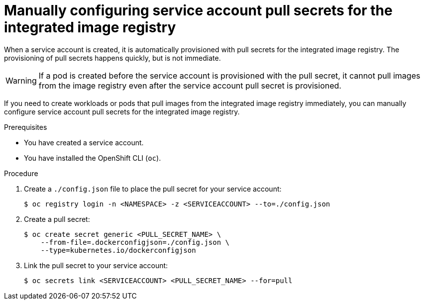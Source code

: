// Module included in the following assemblies:
//
// * openshift_images/managing_images/using-image-pull-secrets.adoc
// * authentication/understanding-and-creating-service-accounts.adoc


:_content-type: CONCEPT
[id="registry-configuring-pullsecrets-service-accounts_{context}"]
= Manually configuring service account pull secrets for the integrated image registry

When a service account is created, it is automatically provisioned with pull secrets for the integrated image registry. The provisioning of pull secrets happens quickly, but is not immediate.

[WARNING]
====
If a pod is created before the service account is provisioned with the pull secret, it cannot pull images from the image registry even after the service account pull secret is  provisioned.
====

If you need to create workloads or pods that pull images from the integrated image registry immediately, you can manually configure service account pull secrets for the integrated image registry.

.Prerequisites

* You have created a service account.
* You have installed the OpenShift CLI (`oc`).

.Procedure

. Create a `./config.json` file to place the pull secret for your service account:
+
[source,terminal]
----
$ oc registry login -n <NAMESPACE> -z <SERVICEACCOUNT> --to=./config.json
----
+
. Create a pull secret:
+
[source,terminal]
----
$ oc create secret generic <PULL_SECRET_NAME> \
    --from-file=.dockerconfigjson=./config.json \
    --type=kubernetes.io/dockerconfigjson
----
+
. Link the pull secret to your service account:
+
[source,terminal]
----
$ oc secrets link <SERVICEACCOUNT> <PULL_SECRET_NAME> --for=pull
----
